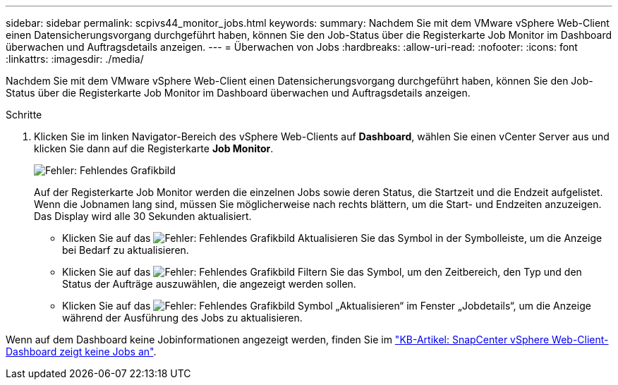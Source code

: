 ---
sidebar: sidebar 
permalink: scpivs44_monitor_jobs.html 
keywords:  
summary: Nachdem Sie mit dem VMware vSphere Web-Client einen Datensicherungsvorgang durchgeführt haben, können Sie den Job-Status über die Registerkarte Job Monitor im Dashboard überwachen und Auftragsdetails anzeigen. 
---
= Überwachen von Jobs
:hardbreaks:
:allow-uri-read: 
:nofooter: 
:icons: font
:linkattrs: 
:imagesdir: ./media/


[role="lead"]
Nachdem Sie mit dem VMware vSphere Web-Client einen Datensicherungsvorgang durchgeführt haben, können Sie den Job-Status über die Registerkarte Job Monitor im Dashboard überwachen und Auftragsdetails anzeigen.

.Schritte
. Klicken Sie im linken Navigator-Bereich des vSphere Web-Clients auf *Dashboard*, wählen Sie einen vCenter Server aus und klicken Sie dann auf die Registerkarte *Job Monitor*.
+
image:scpivs44_image8.png["Fehler: Fehlendes Grafikbild"]

+
Auf der Registerkarte Job Monitor werden die einzelnen Jobs sowie deren Status, die Startzeit und die Endzeit aufgelistet. Wenn die Jobnamen lang sind, müssen Sie möglicherweise nach rechts blättern, um die Start- und Endzeiten anzuzeigen. Das Display wird alle 30 Sekunden aktualisiert.

+
** Klicken Sie auf das image:scpivs44_image36.png["Fehler: Fehlendes Grafikbild"] Aktualisieren Sie das Symbol in der Symbolleiste, um die Anzeige bei Bedarf zu aktualisieren.
** Klicken Sie auf das image:scpivs44_image41.png["Fehler: Fehlendes Grafikbild"] Filtern Sie das Symbol, um den Zeitbereich, den Typ und den Status der Aufträge auszuwählen, die angezeigt werden sollen.
** Klicken Sie auf das image:scpivs44_image36.png["Fehler: Fehlendes Grafikbild"] Symbol „Aktualisieren“ im Fenster „Jobdetails“, um die Anzeige während der Ausführung des Jobs zu aktualisieren.




Wenn auf dem Dashboard keine Jobinformationen angezeigt werden, finden Sie im https://kb.netapp.com/Advice_and_Troubleshooting/Data_Protection_and_Security/SnapCenter/SnapCenter_vSphere_web_client_dashboard_does_not_display_jobs["KB-Artikel: SnapCenter vSphere Web-Client-Dashboard zeigt keine Jobs an"^].
